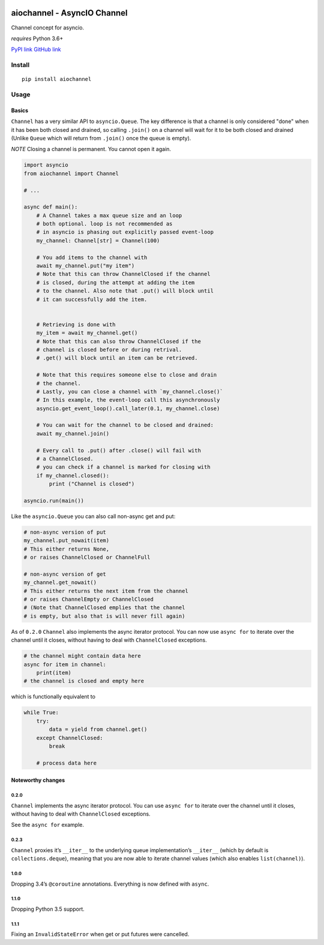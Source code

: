 |Build Status|

aiochannel - AsyncIO Channel
============================

Channel concept for asyncio.

*requires* Python 3.6+

`PyPI link <https://pypi.org/project/aiochannel>`__
`GitHub link <https://github.com/tbug/aiochannel>`__

Install
-------

::

   pip install aiochannel

Usage
-----

Basics
~~~~~~

``Channel`` has a very similar API to ``asyncio.Queue``.
The key difference is that a channel is only considered
"done" when it has been both closed and drained, so calling ``.join()``
on a channel will wait for it to be both closed and drained (Unlike
``Queue`` which will return from ``.join()`` once the queue is empty).

*NOTE* Closing a channel is permanent. You cannot open it again.

.. code-block:: python
       :name: test_simple

       import asyncio
       from aiochannel import Channel

       # ...

       async def main():
           # A Channel takes a max queue size and an loop
           # both optional. loop is not recommended as
           # in asyncio is phasing out explicitly passed event-loop
           my_channel: Channel[str] = Channel(100)

           # You add items to the channel with
           await my_channel.put("my item")
           # Note that this can throw ChannelClosed if the channel
           # is closed, during the attempt at adding the item
           # to the channel. Also note that .put() will block until
           # it can successfully add the item.


           # Retrieving is done with
           my_item = await my_channel.get()
           # Note that this can also throw ChannelClosed if the
           # channel is closed before or during retrival.
           # .get() will block until an item can be retrieved.

           # Note that this requires someone else to close and drain
           # the channel.
           # Lastly, you can close a channel with `my_channel.close()`
           # In this example, the event-loop call this asynchronously
           asyncio.get_event_loop().call_later(0.1, my_channel.close)

           # You can wait for the channel to be closed and drained:
           await my_channel.join()

           # Every call to .put() after .close() will fail with
           # a ChannelClosed.
           # you can check if a channel is marked for closing with
           if my_channel.closed():
               print ("Channel is closed")

       asyncio.run(main())


Like the ``asyncio.Queue`` you can also call non-async get and put:


.. code-block:: python


       # non-async version of put
       my_channel.put_nowait(item)
       # This either returns None,
       # or raises ChannelClosed or ChannelFull

       # non-async version of get
       my_channel.get_nowait()
       # This either returns the next item from the channel
       # or raises ChannelEmpty or ChannelClosed
       # (Note that ChannelClosed emplies that the channel
       # is empty, but also that is will never fill again)

As of ``0.2.0`` ``Channel`` also implements the async iterator protocol.
You can now use ``async for`` to iterate over the channel until it
closes, without having to deal with ``ChannelClosed`` exceptions.

.. code-block:: python


       # the channel might contain data here
       async for item in channel:
           print(item)
       # the channel is closed and empty here

which is functionally equivalent to

.. code-block:: python


       while True:
           try:
               data = yield from channel.get()
           except ChannelClosed:
               break

           # process data here

Noteworthy changes
~~~~~~~~~~~~~~~~~~

0.2.0
^^^^^

``Channel`` implements the async iterator protocol. You can use
``async for`` to iterate over the channel until it closes, without
having to deal with ``ChannelClosed`` exceptions.

See the ``async for`` example.

.. _section-1:

0.2.3
^^^^^

``Channel`` proxies it’s ``__iter__`` to the underlying queue
implementation’s ``__iter__`` (which by default is
``collections.deque``), meaning that you are now able to iterate channel
values (which also enables ``list(channel)``).

.. _section-2:

1.0.0
^^^^^

Dropping 3.4’s ``@coroutine`` annotations. Everything is now defined
with ``async``.


1.1.0
^^^^^

Dropping Python 3.5 support.


1.1.1
^^^^^

Fixing an ``InvalidStateError`` when get or put futures were cancelled.


.. |Build Status| image:: https://github.com/tbug/aiochannel/actions/workflows/test.yml/badge.svg
   :target: https://github.com/tbug/aiochannel/actions/workflows/test.yml
